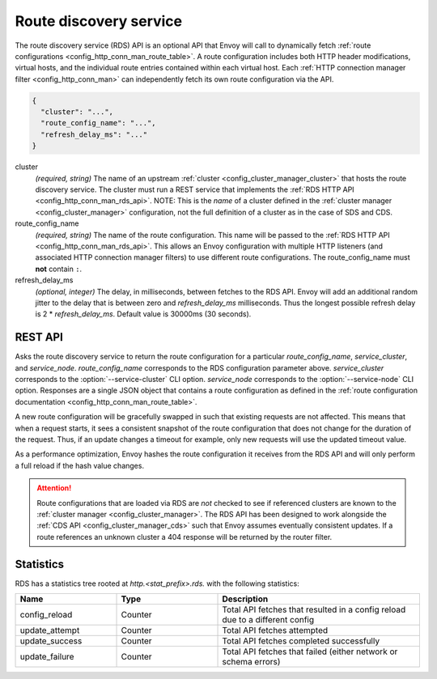 .. _config_http_conn_man_rds:

Route discovery service
=======================

The route discovery service (RDS) API is an optional API that Envoy will call to dynamically fetch
:ref:`route configurations <config_http_conn_man_route_table>`. A route configuration includes both
HTTP header modifications, virtual hosts, and the individual route entries contained within each
virtual host. Each :ref:`HTTP connection manager filter <config_http_conn_man>` can independently
fetch its own route configuration via the API.

.. code-block:: json

  {
    "cluster": "...",
    "route_config_name": "...",
    "refresh_delay_ms": "..."
  }

cluster
  *(required, string)* The name of an upstream :ref:`cluster <config_cluster_manager_cluster>` that
  hosts the route discovery service. The cluster must run a REST service that implements the
  :ref:`RDS HTTP API <config_http_conn_man_rds_api>`. NOTE: This is the *name* of a cluster defined
  in the :ref:`cluster manager <config_cluster_manager>` configuration, not the full definition of
  a cluster as in the case of SDS and CDS.

route_config_name
  *(required, string)* The name of the route configuration. This name will be passed to the
  :ref:`RDS HTTP API <config_http_conn_man_rds_api>`. This allows an Envoy configuration with
  multiple HTTP listeners (and associated HTTP connection manager filters) to use different route
  configurations. The route_config_name must **not** contain ``:``.

refresh_delay_ms
  *(optional, integer)* The delay, in milliseconds, between fetches to the RDS API. Envoy will add
  an additional random jitter to the delay that is between zero and *refresh_delay_ms*
  milliseconds. Thus the longest possible refresh delay is 2 \* *refresh_delay_ms*. Default
  value is 30000ms (30 seconds).

.. _config_http_conn_man_rds_api:

REST API
--------

.. http:get:: /v1/routes/(string: route_config_name)/(string: service_cluster)/(string: service_node)

Asks the route discovery service to return the route configuration for a particular
`route_config_name`, `service_cluster`, and `service_node`. `route_config_name` corresponds to the
RDS configuration parameter above. `service_cluster` corresponds to the :option:`--service-cluster`
CLI option. `service_node` corresponds to the :option:`--service-node` CLI option. Responses are a
single JSON object that contains a route configuration as defined in the :ref:`route configuration
documentation <config_http_conn_man_route_table>`.

A new route configuration will be gracefully swapped in such that existing requests are not
affected. This means that when a request starts, it sees a consistent snapshot of the route
configuration that does not change for the duration of the request. Thus, if an update changes a
timeout for example, only new requests will use the updated timeout value.

As a performance optimization, Envoy hashes the route configuration it receives from the RDS API and
will only perform a full reload if the hash value changes.

.. attention::

  Route configurations that are loaded via RDS are *not* checked to see if referenced clusters are
  known to the :ref:`cluster manager <config_cluster_manager>`. The RDS API has been designed to
  work alongside the :ref:`CDS API <config_cluster_manager_cds>` such that Envoy assumes eventually
  consistent updates. If a route references an unknown cluster a 404 response will be returned by
  the router filter.

Statistics
----------

RDS has a statistics tree rooted at *http.<stat_prefix>.rds.* with the following statistics:

.. csv-table::
  :header: Name, Type, Description
  :widths: 1, 1, 2

  config_reload, Counter, Total API fetches that resulted in a config reload due to a different config
  update_attempt, Counter, Total API fetches attempted
  update_success, Counter, Total API fetches completed successfully
  update_failure, Counter, Total API fetches that failed (either network or schema errors)
